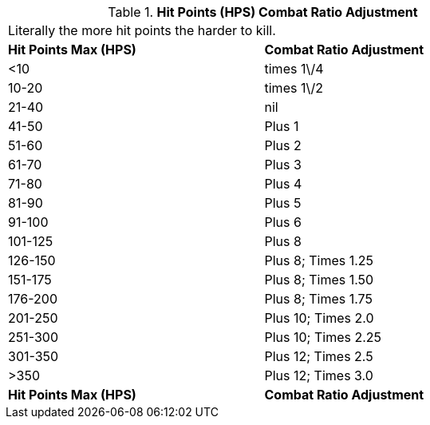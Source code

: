 // Table 11.25 Hit Points (HPS) Combat Ratio Adjustment
.*Hit Points (HPS) Combat Ratio Adjustment*
[width="75%",cols="2*^",frame="all", stripes="even"]
|===
2+<|Literally the more hit points the harder to kill. 
s|Hit Points Max (HPS)
s|Combat Ratio Adjustment

|<10
|times 1\/4

|10-20
|times 1\/2

|21-40
|nil

|41-50
|Plus 1

|51-60
|Plus 2

|61-70
|Plus 3

|71-80
|Plus 4

|81-90
|Plus 5

|91-100
|Plus 6

|101-125
|Plus 8

|126-150
|Plus 8; Times 1.25

|151-175
|Plus 8; Times 1.50

|176-200
|Plus 8; Times 1.75

|201-250
|Plus 10; Times 2.0

|251-300
|Plus 10; Times 2.25

|301-350
|Plus 12; Times 2.5

|>350
|Plus 12; Times 3.0

s|Hit Points Max (HPS)
s|Combat Ratio Adjustment


|===
